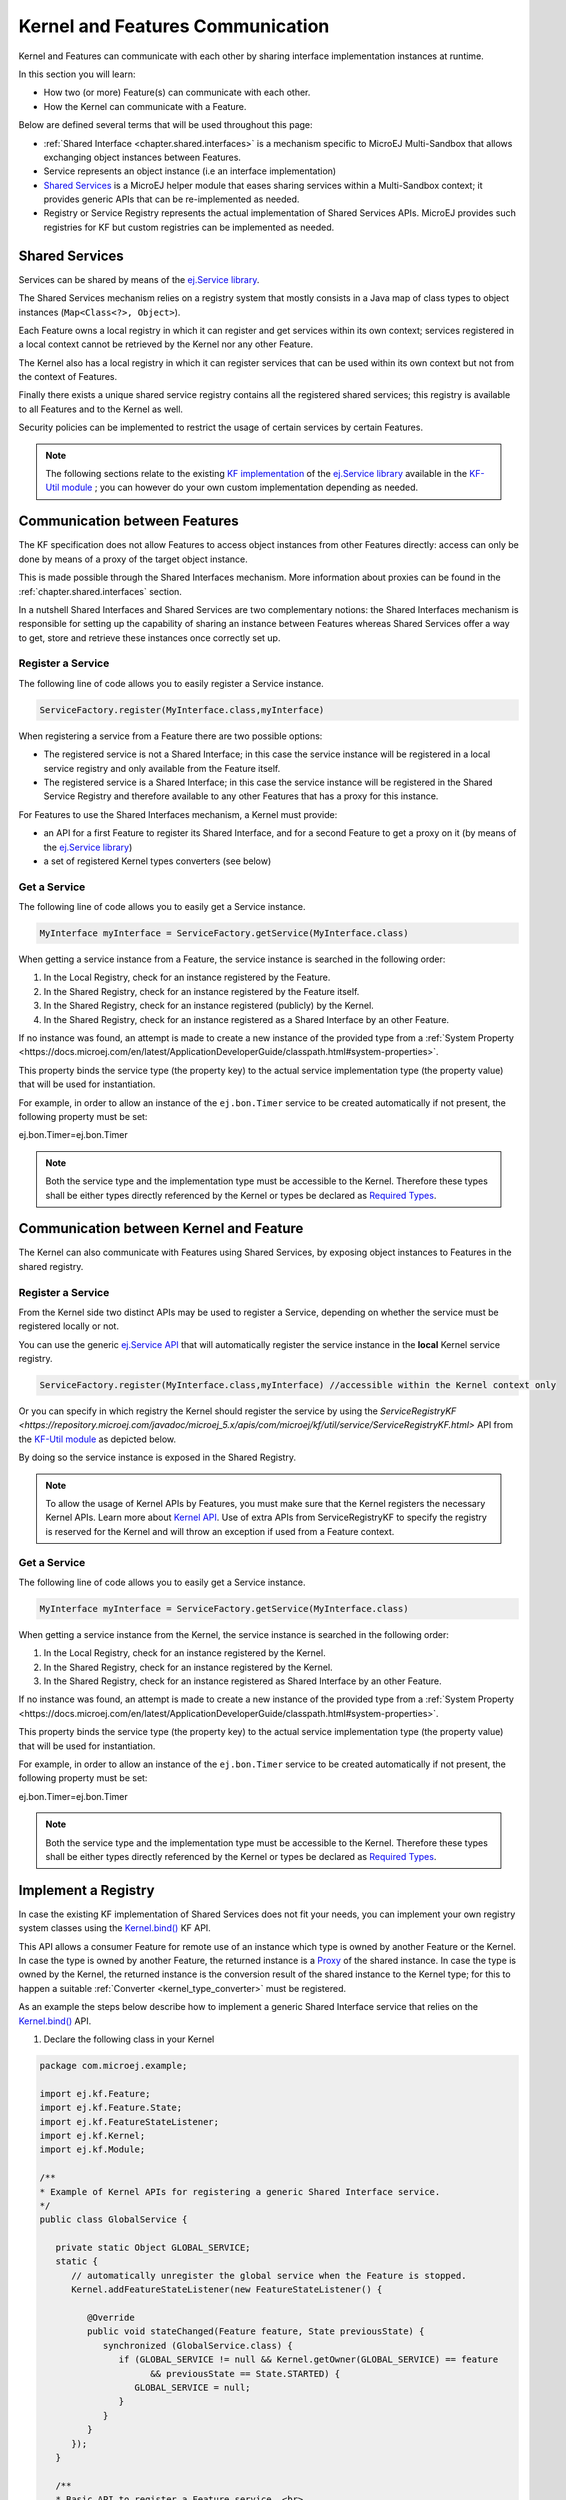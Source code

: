 .. _chapter.communication.features:

Kernel and Features Communication
=================================

Kernel and Features can communicate with each other by sharing interface implementation instances at runtime.

In this section you will learn:

* How two (or more) Feature(s) can communicate with each other.
* How the Kernel can communicate with a Feature.

Below are defined several terms that will be used throughout this page:

- :ref:`Shared Interface <chapter.shared.interfaces>` is a mechanism specific to MicroEJ Multi-Sandbox that allows exchanging object instances between Features.
- Service represents an object instance (i.e an interface implementation)
- `Shared Services <https://repository.microej.com/javadoc/microej_5.x/apis/ej/service/package-summary.html>`_ is a MicroEJ helper module that eases sharing services within a Multi-Sandbox context; it provides generic APIs that can be re-implemented as needed.
- Registry or Service Registry represents the actual implementation of Shared Services APIs. MicroEJ provides such registries for KF but custom registries can be implemented as needed.

Shared Services
---------------

Services can be shared by means of the `ej.Service library <https://repository.microej.com/javadoc/microej_5.x/apis/ej/service/package-summary.html>`_.

The Shared Services mechanism relies on a registry system that mostly consists in a Java map of class types to object instances (``Map<Class<?>, Object>``).

Each Feature owns a local registry in which it can register and get services within its own context; services registered in a local context cannot be retrieved by the Kernel nor any other Feature.

The Kernel also has a local registry in which it can register services that can be used within its own context but not from the context of Features.

Finally there exists a unique shared service registry contains all the registered shared services; this registry is available to all Features and to the Kernel as well.

Security policies can be implemented to restrict the usage of certain services by certain Features.

.. note::

   The following sections relate to the existing `KF implementation <https://repository.microej.com/javadoc/microej_5.x/apis/com/microej/kf/util/service/ServiceRegistryKF.html>`_ of the `ej.Service library <https://repository.microej.com/javadoc/microej_5.x/apis/ej/service/package-summary.html>`_ available in the `KF-Util module <https://repository.microej.com/javadoc/microej_5.x/apis/com/microej/kf/util/package-summary.html>`_ ; you can however do your own custom implementation depending as needed.

Communication between Features
------------------------------

The KF specification does not allow Features to access object instances from other Features directly: access can only be done by means of a proxy of the target object instance.

This is made possible through the Shared Interfaces mechanism.
More information about proxies can be found in the :ref:`chapter.shared.interfaces` section.

In a nutshell Shared Interfaces and Shared Services are two complementary notions: the Shared Interfaces mechanism is responsible for setting up the capability of sharing an instance between Features whereas Shared Services offer a way to get, store and retrieve these instances once correctly set up.

Register a Service
~~~~~~~~~~~~~~~~~~

The following line of code allows you to easily register a Service instance.

.. code-block:: java

   ServiceFactory.register(MyInterface.class,myInterface)

When registering a service from a Feature there are two possible options:

- The registered service is not a Shared Interface; in this case the service instance will be registered in a local service registry and only available from the Feature itself.

- The registered service is a Shared Interface; in this case the service instance will be registered in the Shared Service Registry and therefore available to any other Features that has a proxy for this instance.

For Features to use the Shared Interfaces mechanism, a Kernel must provide:

* an API for a first Feature to register its Shared Interface, and for a second Feature to get a proxy on it (by means of the `ej.Service library <https://repository.microej.com/javadoc/microej_5.x/apis/ej/service/package-summary.html>`_)
* a set of registered Kernel types converters (see below)

Get a Service
~~~~~~~~~~~~~

The following line of code allows you to easily get a Service instance.

.. code-block:: java

   MyInterface myInterface = ServiceFactory.getService(MyInterface.class)

When getting a service instance from a Feature, the service instance is searched in the following order:

#. In the Local Registry, check for an instance registered by the Feature.
#. In the Shared Registry, check for an instance registered by the Feature itself.
#. In the Shared Registry, check for an instance registered (publicly) by the Kernel.
#. In the Shared Registry, check for an instance registered as a Shared Interface by an other Feature.

If no instance was found, an attempt is made to create a new instance of the provided type from a :ref:`System Property <https://docs.microej.com/en/latest/ApplicationDeveloperGuide/classpath.html#system-properties>`.

This property binds the service type (the property key) to the actual service implementation type (the property value) that will be used for instantiation.

For example, in order to allow an instance of the ``ej.bon.Timer`` service to be created automatically if not present, the following property must be set:

.. code-block:: properties

ej.bon.Timer=ej.bon.Timer

.. note::

   Both the service type and the implementation type must be accessible to the Kernel. Therefore these types shall be either types directly referenced by the Kernel or types be declared as `Required Types <https://docs.microej.com/en/latest/ApplicationDeveloperGuide/classpath.html#types>`_.

.. _kernel_service_registry:

Communication between Kernel and Feature
----------------------------------------

The Kernel can also communicate with Features using Shared Services, by exposing object instances to Features in the shared registry.

Register a Service
~~~~~~~~~~~~~~~~~~

From the Kernel side two distinct APIs may be used to register a Service, depending on whether the service must be registered locally or not.

You can use the generic `ej.Service API <https://repository.microej.com/javadoc/microej_5.x/apis/ej/service/package-summary.html>`_ that will automatically register the service instance in the **local** Kernel service registry.

.. code-block:: java

   ServiceFactory.register(MyInterface.class,myInterface) //accessible within the Kernel context only

Or you can specify in which registry the Kernel should register the service by using the `ServiceRegistryKF <https://repository.microej.com/javadoc/microej_5.x/apis/com/microej/kf/util/service/ServiceRegistryKF.html>` API from the `KF-Util module <https://repository.microej.com/javadoc/microej_5.x/apis/com/microej/kf/util/package-summary.html>`_ as depicted below.

.. ::
    ServiceRegistryKF serviceRegistryKF = (ServiceRegistryKF) ServiceFactory.getServiceRegistry();
    serviceRegistryKF.register(MyInterface.class,myInterface, false); //accessible by any feature


By doing so the service instance is exposed in the Shared Registry.

.. note::

   To allow the usage of Kernel APIs by Features, you must make sure that the Kernel registers the necessary Kernel APIs.
   Learn more about `Kernel API <https://docs.microej.com/en/latest/KernelDeveloperGuide/kernelAPI.html>`_.
   Use of extra APIs from ServiceRegistryKF to specify the registry is reserved for the Kernel
   and will throw an exception if used from a Feature context.

Get a Service
~~~~~~~~~~~~~

The following line of code allows you to easily get a Service instance.

.. code-block:: java

   MyInterface myInterface = ServiceFactory.getService(MyInterface.class)

When getting a service instance from the Kernel, the service instance is searched in the following order:

#. In the Local Registry, check for an instance registered by the Kernel.
#. In the Shared Registry, check for an instance registered by the Kernel.
#. In the Shared Registry, check for an instance registered as Shared Interface by an other Feature.

If no instance was found, an attempt is made to create a new instance of the provided type from a :ref:`System Property <https://docs.microej.com/en/latest/ApplicationDeveloperGuide/classpath.html#system-properties>`.

This property binds the service type (the property key) to the actual service implementation type (the property value) that will be used for instantiation.

For example, in order to allow an instance of the ``ej.bon.Timer`` service to be created automatically if not present, the following property must be set:

.. code-block:: properties

ej.bon.Timer=ej.bon.Timer

.. note::

   Both the service type and the implementation type must be accessible to the Kernel. Therefore these types shall be either types directly referenced by the Kernel or types be declared as `Required Types <https://docs.microej.com/en/latest/ApplicationDeveloperGuide/classpath.html#types>`_.

Implement a Registry
--------------------

In case the existing KF implementation of Shared Services does not fit your needs, you can implement your own registry system classes using the `Kernel.bind()`_ KF API.

This API allows a consumer Feature for remote use of an instance which type is owned by another Feature or the Kernel. In case the type is owned by another Feature, the returned instance is a `Proxy <https://repository.microej.com/javadoc/microej_5.x/apis/ej/kf/Proxy.html>`_ of the shared instance. In case the type is owned by the Kernel, the returned instance is the conversion result of the shared instance to the Kernel type; for this to happen a suitable :ref:`Converter <kernel_type_converter>` must be registered.

As an example the steps below describe how to implement a generic Shared Interface service that relies on the `Kernel.bind()`_ API.

#. Declare the following class in your Kernel

.. code-block:: java

   package com.microej.example;

   import ej.kf.Feature;
   import ej.kf.Feature.State;
   import ej.kf.FeatureStateListener;
   import ej.kf.Kernel;
   import ej.kf.Module;

   /**
   * Example of Kernel APIs for registering a generic Shared Interface service.
   */
   public class GlobalService {

      private static Object GLOBAL_SERVICE;
      static {
         // automatically unregister the global service when the Feature is stopped.
         Kernel.addFeatureStateListener(new FeatureStateListener() {

            @Override
            public void stateChanged(Feature feature, State previousState) {
               synchronized (GlobalService.class) {
                  if (GLOBAL_SERVICE != null && Kernel.getOwner(GLOBAL_SERVICE) == feature
                        && previousState == State.STARTED) {
                     GLOBAL_SERVICE = null;
                  }
               }
            }
         });
      }

      /**
      * Basic API to register a Feature service. <br>
      * The service is automatically unregistered when the Feature is stopped.
      *
      * @param service
      *            the service being registered. It must implement a shared interface.
      */
      public synchronized static void registerService(Object service) {
         Kernel.enter();
         GLOBAL_SERVICE = service;
      }

      /**
      * Basic API to retrieve a Feature service. <br>
      *
      * @param <T>
      *            the interface type
      *
      * @param serviceClass
      *            the interface of the service being retrieved. It must implement a shared interface.
      * @return the binded service or <code>null</code> if no registered service
      */
      @SuppressWarnings("unchecked")
      public synchronized static <T> T getService(Class<T> serviceClass) {
         Module contextOwner = Kernel.getContextOwner();
         Kernel.enter();
         if (GLOBAL_SERVICE == null) {
            return null;
         }
         return Kernel.bind((T) GLOBAL_SERVICE, serviceClass, (Feature) contextOwner);
      }
   }

#. Declare the following exposed APIs in your ``kernel.api`` file (refer to `Kernel API Definition <https://docs.microej.com/en/latest/KernelDeveloperGuide/kernelAPI.html#kernel-api-definition>`_ for details)

.. code-block:: xml

   <method name="com.microej.example.GlobalService.registerService(java.lang.Object)void" />
   <method name="com.microej.example.GlobalService.getService(java.lang.Class)java.lang.Object" />

#. Your App1 is ready to register a Shared Interface as a service

.. code-block:: java

   MySharedInterface service = new MySharedInterface();
   GlobalService.registerService(service);

#. Your App2 is ready to retrieve a Shared Interface as a service

.. code-block:: java

   MySharedInterface service = GlobalService.getService(MySharedInterface.class))
   service.use();

.. _Kernel.bind(): https://repository.microej.com/javadoc/microej_5.x/apis/ej/kf/Kernel.html#bind-T-java.lang.Class-ej.kf.Feature-

.. _kernel_type_converter:

Kernel Types Converter
----------------------

The Shared Interface mechanism allows to transfer an object instance of
a Kernel type from one Feature to an other (see :ref:`section.transferable.types` section). 

To do that, the Kernel must register a new Kernel type converter.
See the `Converter`_ class and `Kernel.addConverter()`_ method for more details.

The table below shows some converters defined in the `com.microej.library.util#kf-util`_ library.

.. list-table:: Example of Available Kernel Types Converters
   :header-rows: 1

   -  - Type
      - Converter Class
      - Conversion Rule
   -  - `java.lang.Boolean <https://repository.microej.com/javadoc/microej_5.x/apis/java/lang/Boolean.html>`_
      - `BooleanConverter <https://repository.microej.com/javadoc/microej_5.x/apis/com/microej/kf/util/BooleanConverter.html>`_
      - Clone by copy
   -  - `java.lang.Byte <https://repository.microej.com/javadoc/microej_5.x/apis/java/lang/Byte.html>`_
      - `ByteConverter <https://repository.microej.com/javadoc/microej_5.x/apis/com/microej/kf/util/ByteConverter.html>`_
      - Clone by copy
   -  - `java.lang.Character <https://repository.microej.com/javadoc/microej_5.x/apis/java/lang/Character.html>`_
      - `CharacterConverter <https://repository.microej.com/javadoc/microej_5.x/apis/com/microej/kf/util/CharacterConverter.html>`_
      - Clone by copy
   -  - `java.lang.Short <https://repository.microej.com/javadoc/microej_5.x/apis/java/lang/Short.html>`_
      - `ShortConverter <https://repository.microej.com/javadoc/microej_5.x/apis/com/microej/kf/util/ShortConverter.html>`_
      - Clone by copy
   -  - `java.lang.Integer <https://repository.microej.com/javadoc/microej_5.x/apis/java/lang/Integer.html>`_
      - `IntegerConverter <https://repository.microej.com/javadoc/microej_5.x/apis/com/microej/kf/util/IntegerConverter.html>`_
      - Clone by copy
   -  - `java.lang.Float <https://repository.microej.com/javadoc/microej_5.x/apis/java/lang/Float.html>`_
      - `FloatConverter <https://repository.microej.com/javadoc/microej_5.x/apis/com/microej/kf/util/FloatConverter.html>`_
      - Clone by copy
   -  - `java.lang.Long <https://repository.microej.com/javadoc/microej_5.x/apis/java/lang/Long.html>`_
      - `LongConverter <https://repository.microej.com/javadoc/microej_5.x/apis/com/microej/kf/util/LongConverter.html>`_
      - Clone by copy
   -  - `java.lang.Double <https://repository.microej.com/javadoc/microej_5.x/apis/java/lang/Double.html>`_
      - `DoubleConverter <https://repository.microej.com/javadoc/microej_5.x/apis/com/microej/kf/util/DoubleConverter.html>`_
      - Clone by copy
   -  - `java.lang.String <https://repository.microej.com/javadoc/microej_5.x/apis/java/lang/String.html>`_
      - `StringConverter <https://repository.microej.com/javadoc/microej_5.x/apis/com/microej/kf/util/StringConverter.html>`_
      - Clone by copy
   -  - `java.io.InputStream <https://repository.microej.com/javadoc/microej_5.x/apis/java/io/InputStream.html>`_
      - `InputStreamConverter <https://repository.microej.com/javadoc/microej_5.x/apis/com/microej/kf/util/InputStreamConverter.html>`_
      - Create a Proxy reference
   -  - `java.util.Date <https://repository.microej.com/javadoc/microej_5.x/apis/java/util/Date.html>`_
      - `DateConverter <https://repository.microej.com/javadoc/microej_5.x/apis/com/microej/kf/util/DateConverter.html>`_
      - Clone by copy
   -  - `java.util.List<T> <https://repository.microej.com/javadoc/microej_5.x/apis/java/util/List.html>`_
      - `ListConverter <https://repository.microej.com/javadoc/microej_5.x/apis/com/microej/kf/util/ListConverter.html>`_
      - Clone by copy with recursive element conversion
   -  - `java.util.Map<K,V> <https://repository.microej.com/javadoc/microej_5.x/apis/java/util/Map.html>`_
      - `MapConverter <https://repository.microej.com/javadoc/microej_5.x/apis/com/microej/kf/util/MapConverter.html>`_
      - Clone by copy with recursive keys and values conversion

.. _Converter: https://repository.microej.com/javadoc/microej_5.x/apis/ej/kf/Converter.html
.. _Kernel.addConverter(): https://repository.microej.com/javadoc/microej_5.x/apis/ej/kf/Kernel.html#addConverter-ej.kf.Converter-
.. _com.microej.library.util#kf-util: https://repository.microej.com/modules/com/microej/library/util/kf-util/

..
   | Copyright 2008-2023, MicroEJ Corp. Content in this space is free 
   for read and redistribute. Except if otherwise stated, modification 
   is subject to MicroEJ Corp prior approval.
   | MicroEJ is a trademark of MicroEJ Corp. All other trademarks and 
   copyrights are the property of their respective owners.
